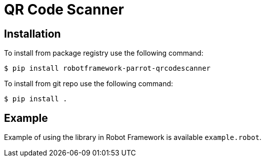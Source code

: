 = QR Code Scanner

== Installation

To install from package registry use the following command:

-----
$ pip install robotframework-parrot-qrcodescanner
-----

To install from git repo use the following command:

-----
$ pip install .
-----
    
== Example

Example of using the library in Robot Framework is available `example.robot`.
